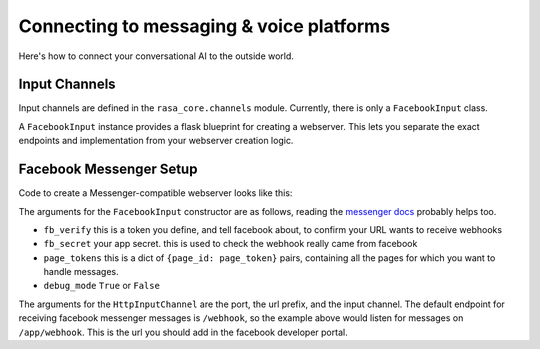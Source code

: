 .. _connectors:

Connecting to messaging & voice platforms
=========================================

Here's how to connect your conversational AI to the outside world.

Input Channels
--------------

Input channels are defined in the ``rasa_core.channels`` module.
Currently, there is only a ``FacebookInput`` class.

A ``FacebookInput`` instance provides a flask blueprint for creating
a webserver. This lets you separate the exact endpoints and implementation
from your webserver creation logic.

.. _facebook_connector:

Facebook Messenger Setup
------------------------

Code to create a Messenger-compatible webserver looks like this:


.. testcode::

    from rasa_core.channels import HttpInputChannel
    from rasa_core.channels.facebook import FacebookInput
    from rasa_core.agent import Agent
    from rasa_core.interpreter import RegexInterpreter

    # load your trained agent
    agent = Agent.load("examples/babi/models/policy/current", interpreter=RegexInterpreter())

    input_channel = FacebookInput(
       fb_verify="YOUR_FB_VERIFY",
       fb_secret="YOUR_FB_SECRET",
       fb_tokens={"YOUR_FB_PAGE_ID": "YOUR_FB_PAGE_TOKEN"},
       debug_mode=True
    )

    # or `agent.handle_channel(...)` for synchronous handling
    agent.handle_channel(HttpInputChannel(5004, "/app", input_channel))

The arguments for the ``FacebookInput`` constructor are as follows, reading the
`messenger docs <https://developers.facebook.com/docs/graph-api/webhooks>`_ probably helps too.

- ``fb_verify``  this is a token you define, and tell facebook about, to confirm your URL wants to receive webhooks
- ``fb_secret``  your app secret. this is used to check the webhook really came from facebook
- ``page_tokens``  this is a dict of ``{page_id: page_token}`` pairs, containing all the pages for which you want to handle messages.
- ``debug_mode``  ``True`` or ``False``

The arguments for the ``HttpInputChannel`` are the port, the url prefix, and the input channel.
The default endpoint for receiving facebook messenger messages is ``/webhook``, so the example
above would listen for messages on ``/app/webhook``. This is the url you should add in the
facebook developer portal.

